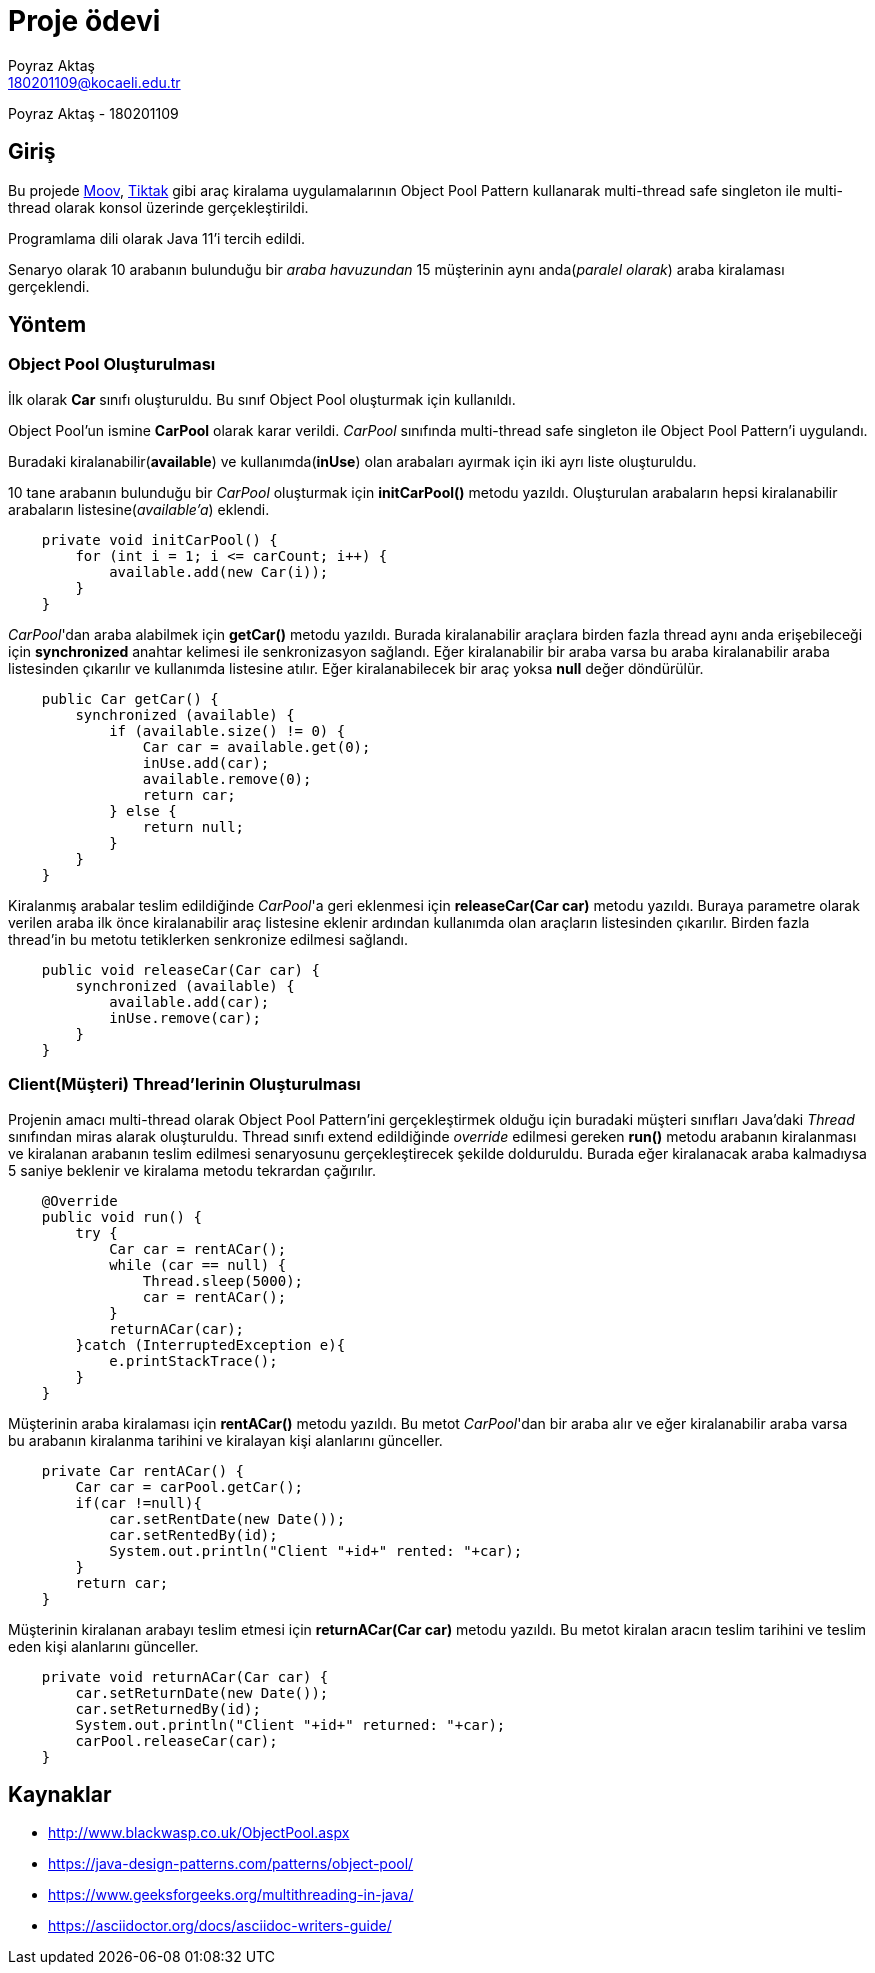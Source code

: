 = Proje ödevi
Poyraz Aktaş <180201109@kocaeli.edu.tr>

Poyraz Aktaş - 180201109

== Giriş

Bu projede link:https://www.moovtr.com/[Moov], link:https://www.tiktakkirala.com/[Tiktak] gibi araç kiralama uygulamalarının Object Pool Pattern kullanarak multi-thread safe singleton ile multi-thread olarak konsol üzerinde gerçekleştirildi.

Programlama dili olarak Java 11'i tercih edildi.

Senaryo olarak 10 arabanın bulunduğu bir _araba havuzundan_ 15 müşterinin aynı anda(_paralel olarak_) araba kiralaması gerçeklendi.

== Yöntem

=== Object Pool Oluşturulması

İlk olarak *Car* sınıfı oluşturuldu. Bu sınıf Object Pool oluşturmak için kullanıldı.

Object Pool'un ismine *CarPool* olarak karar verildi. _CarPool_ sınıfında multi-thread safe singleton ile Object Pool Pattern'i uygulandı.

Buradaki kiralanabilir(*available*) ve kullanımda(*inUse*) olan arabaları ayırmak için iki ayrı liste oluşturuldu.

10 tane arabanın bulunduğu bir _CarPool_ oluşturmak için *initCarPool()* metodu yazıldı. Oluşturulan arabaların hepsi kiralanabilir arabaların listesine(_available'a_) eklendi.

[source,java]
----
    private void initCarPool() {
        for (int i = 1; i <= carCount; i++) {
            available.add(new Car(i));
        }
    }
----

_CarPool_'dan araba alabilmek için *getCar()* metodu yazıldı. Burada kiralanabilir araçlara birden fazla thread aynı anda erişebileceği için *synchronized* anahtar kelimesi ile senkronizasyon sağlandı. Eğer kiralanabilir bir araba varsa bu araba kiralanabilir araba listesinden çıkarılır ve kullanımda listesine atılır. Eğer kiralanabilecek bir araç yoksa *null* değer döndürülür.

[source,java]
----
    public Car getCar() {
        synchronized (available) {
            if (available.size() != 0) {
                Car car = available.get(0);
                inUse.add(car);
                available.remove(0);
                return car;
            } else {
                return null;
            }
        }
    }
----

Kiralanmış arabalar teslim edildiğinde _CarPool_'a geri eklenmesi için *releaseCar(Car car)* metodu yazıldı. Buraya parametre olarak verilen araba ilk önce kiralanabilir araç listesine eklenir ardından kullanımda olan araçların listesinden çıkarılır. Birden fazla thread'in bu metotu tetiklerken senkronize edilmesi sağlandı.

[source,java]
----
    public void releaseCar(Car car) {
        synchronized (available) {
            available.add(car);
            inUse.remove(car);
        }
    }
----


=== Client(Müşteri) Thread'lerinin Oluşturulması

Projenin amacı multi-thread olarak Object Pool Pattern'ini gerçekleştirmek olduğu için buradaki müşteri sınıfları Java'daki _Thread_ sınıfından miras alarak oluşturuldu. Thread sınıfı extend edildiğinde _override_ edilmesi gereken *run()* metodu arabanın kiralanması ve kiralanan arabanın teslim edilmesi senaryosunu gerçekleştirecek şekilde dolduruldu. Burada eğer kiralanacak araba kalmadıysa 5 saniye beklenir ve kiralama metodu tekrardan çağırılır.

[source,java]
----
    @Override
    public void run() {
        try {
            Car car = rentACar();
            while (car == null) {
                Thread.sleep(5000);
                car = rentACar();
            }
            returnACar(car);
        }catch (InterruptedException e){
            e.printStackTrace();
        }
    }
----

Müşterinin araba kiralaması için *rentACar()* metodu yazıldı. Bu metot _CarPool_'dan bir araba alır ve eğer kiralanabilir araba varsa bu arabanın kiralanma tarihini ve kiralayan kişi alanlarını günceller.

[source,java]
----
    private Car rentACar() {
        Car car = carPool.getCar();
        if(car !=null){
            car.setRentDate(new Date());
            car.setRentedBy(id);
            System.out.println("Client "+id+" rented: "+car);
        }
        return car;
    }
----

Müşterinin kiralanan arabayı teslim etmesi için *returnACar(Car car)* metodu yazıldı. Bu metot kiralan aracın teslim tarihini ve teslim eden kişi alanlarını günceller.

[source,java]
----
    private void returnACar(Car car) {
        car.setReturnDate(new Date());
        car.setReturnedBy(id);
        System.out.println("Client "+id+" returned: "+car);
        carPool.releaseCar(car);
    }
----

== Kaynaklar
* http://www.blackwasp.co.uk/ObjectPool.aspx

* https://java-design-patterns.com/patterns/object-pool/

* https://www.geeksforgeeks.org/multithreading-in-java/

* https://asciidoctor.org/docs/asciidoc-writers-guide/

